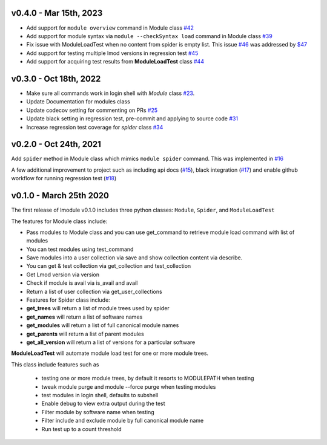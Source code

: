 v0.4.0 - Mar 15th, 2023
-------------------------

- Add support for ``module overview`` command in Module class `#42 <https://github.com/buildtesters/lmodule/pull/42>`_
- Add support for module syntax via ``module --checkSyntax load`` command in Module class `#39 <https://github.com/buildtesters/lmodule/pull/39>`_
- Fix issue with ModuleLoadTest when no content from spider is empty list. This issue `#46 <https://github.com/buildtesters/lmodule/issues/46>`_ was addressed by `$47 <https://github.com/buildtesters/lmodule/pull/47>`_
- Add support for testing multiple lmod versions in regression test `#45 <https://github.com/buildtesters/lmodule/pull/45>`_
- Add support for acquiring test results from **ModuleLoadTest** class `#44 <https://github.com/buildtesters/lmodule/pull/44>`_

v0.3.0 - Oct 18th, 2022
-------------------------

- Make sure all commands work in login shell with `Module` class `#23 <https://github.com/buildtesters/lmodule/pull/23>`_.
- Update Documentation for modules class
- Update codecov setting for commenting on PRs `#25 <https://github.com/buildtesters/lmodule/pull/25>`_
- Update black setting in regression test, pre-commit and applying to source code `#31 <https://github.com/buildtesters/lmodule/pull/31>`_
- Increase regression test coverage for `spider` class `#34 <https://github.com/buildtesters/lmodule/pull/34>`_

v0.2.0 - Oct 24th, 2021
------------------------

Add ``spider`` method in Module class which mimics ``module spider`` command. This was implemented in
`#16 <https://github.com/buildtesters/lmodule/pull/16>`_

A few additional improvement to project such as including api docs (`#15 <https://github.com/buildtesters/lmodule/pull/15>`_),
black integration (`#17 <https://github.com/buildtesters/lmodule/pull/17>`_) and enable github workflow for
running regression test (`#18 <https://github.com/buildtesters/lmodule/pull/18>`_)


v0.1.0 - March 25th 2020
-------------------------

The first release of lmodule v0.1.0 includes three python classes: ``Module``, ``Spider``, and ``ModuleLoadTest``

The features for Module class include:

- Pass modules to Module class and you can use get_command to retrieve module load command with list of modules
- You can test modules using test_command
- Save modules into a user collection via save and show collection content via describe.
- You can get & test collection via get_collection and test_collection
- Get Lmod version via version
- Check if module is avail via is_avail and avail
- Return a list of user collection via get_user_collections
- Features for Spider class include:

- **get_trees** will return a list of module trees used by spider
- **get_names** will return a list of software names
- **get_modules** will return a list of full canonical module names
- **get_parents** will return a list of parent modules
- **get_all_version** will return a list of versions for a particular software

**ModuleLoadTest** will automate module load test for one or more module trees.

This class include features such as

  - testing one or more module trees, by default it resorts to MODULEPATH when testing
  - tweak module purge and module --force purge when testing modules
  - test modules in login shell, defaults to subshell
  - Enable debug to view extra output during the test
  - Filter module by software name when testing
  - Filter include and exclude module by full canonical module name
  - Run test up to a count threshold
